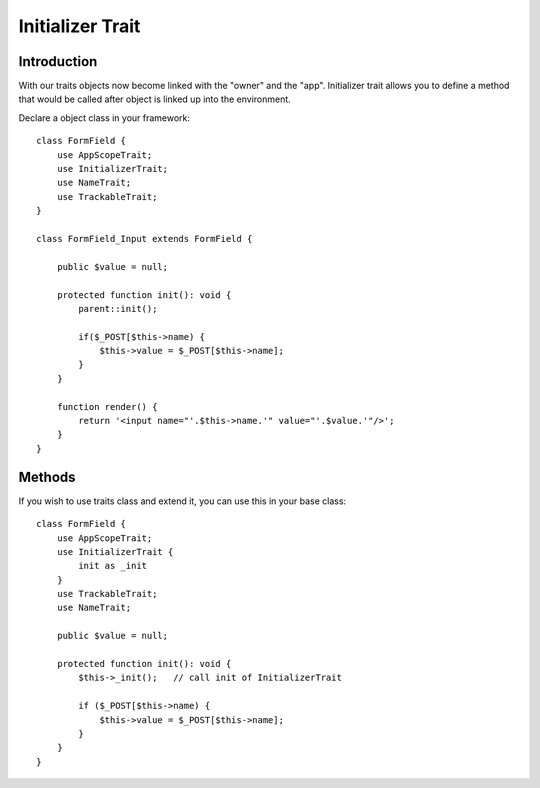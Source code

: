 =================
Initializer Trait
=================

.. php:trait:: InitializerTrait

Introduction
============

With our traits objects now become linked with the "owner" and the "app".
Initializer trait allows you to define a method that would be called after
object is linked up into the environment.

Declare a object class in your framework::

    class FormField {
        use AppScopeTrait;
        use InitializerTrait;
        use NameTrait;
        use TrackableTrait;
    }

    class FormField_Input extends FormField {

        public $value = null;

        protected function init(): void {
            parent::init();

            if($_POST[$this->name) {
                $this->value = $_POST[$this->name];
            }
        }

        function render() {
            return '<input name="'.$this->name.'" value="'.$value.'"/>';
        }
    }

Methods
=======

.. php:method:: init()

    A blank init method that should be called. This will detect the problems
    when init() methods of some of your base classes has not been executed and
    prevents from some serious mistakes.

If you wish to use traits class and extend it, you can use this in your base
class::

    class FormField {
        use AppScopeTrait;
        use InitializerTrait {
            init as _init
        }
        use TrackableTrait;
        use NameTrait;

        public $value = null;

        protected function init(): void {
            $this->_init();   // call init of InitializerTrait

            if ($_POST[$this->name) {
                $this->value = $_POST[$this->name];
            }
        }
    }
